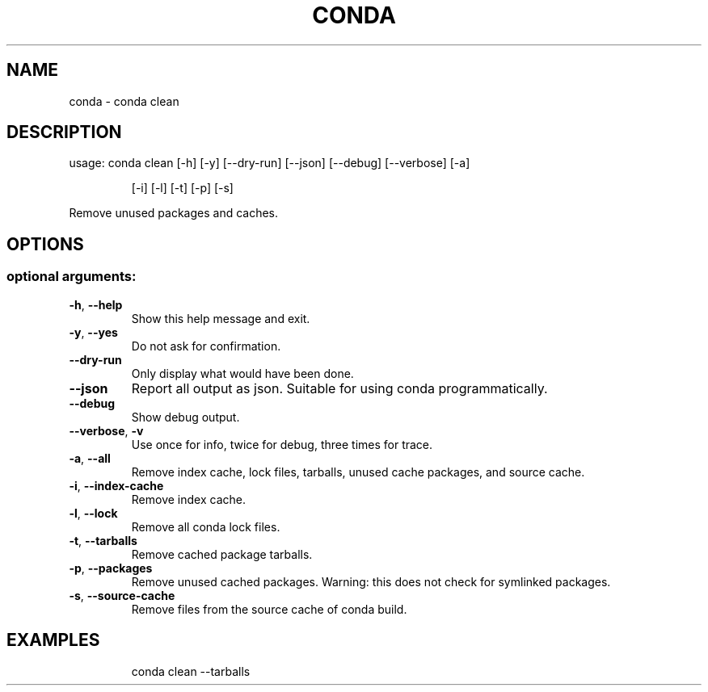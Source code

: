 .\" DO NOT MODIFY THIS FILE!  It was generated by help2man 1.47.4.
.TH CONDA "1" "12월 2017" "Anaconda, Inc." "User Commands"
.SH NAME
conda \- conda clean
.SH DESCRIPTION
usage: conda clean [\-h] [\-y] [\-\-dry\-run] [\-\-json] [\-\-debug] [\-\-verbose] [\-a]
.IP
[\-i] [\-l] [\-t] [\-p] [\-s]
.PP
Remove unused packages and caches.
.SH OPTIONS
.SS "optional arguments:"
.TP
\fB\-h\fR, \fB\-\-help\fR
Show this help message and exit.
.TP
\fB\-y\fR, \fB\-\-yes\fR
Do not ask for confirmation.
.TP
\fB\-\-dry\-run\fR
Only display what would have been done.
.TP
\fB\-\-json\fR
Report all output as json. Suitable for using conda
programmatically.
.TP
\fB\-\-debug\fR
Show debug output.
.TP
\fB\-\-verbose\fR, \fB\-v\fR
Use once for info, twice for debug, three times for
trace.
.TP
\fB\-a\fR, \fB\-\-all\fR
Remove index cache, lock files, tarballs, unused cache
packages, and source cache.
.TP
\fB\-i\fR, \fB\-\-index\-cache\fR
Remove index cache.
.TP
\fB\-l\fR, \fB\-\-lock\fR
Remove all conda lock files.
.TP
\fB\-t\fR, \fB\-\-tarballs\fR
Remove cached package tarballs.
.TP
\fB\-p\fR, \fB\-\-packages\fR
Remove unused cached packages. Warning: this does not
check for symlinked packages.
.TP
\fB\-s\fR, \fB\-\-source\-cache\fR
Remove files from the source cache of conda build.
.SH EXAMPLES
.IP
conda clean \-\-tarballs
